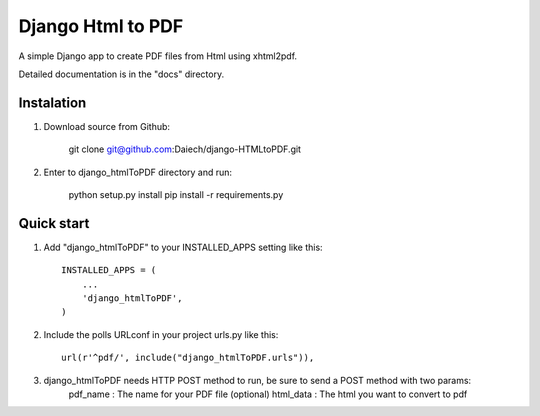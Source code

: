 Django Html to PDF
==================

A simple Django app to create PDF files from Html using xhtml2pdf.

Detailed documentation is in the "docs" directory.


Instalation
-----------

1. Download source from Github:

    git clone git@github.com:Daiech/django-HTMLtoPDF.git

2. Enter to django_htmlToPDF directory and run:

    python setup.py install
    pip install -r requirements.py


Quick start
-----------

1. Add "django_htmlToPDF" to your INSTALLED_APPS setting like this::

    INSTALLED_APPS = (
        ...
        'django_htmlToPDF',
    )

2. Include the polls URLconf in your project urls.py like this::

    url(r'^pdf/', include("django_htmlToPDF.urls")),

3. django_htmlToPDF needs HTTP POST method to run, be sure to send a POST method with two params:
	pdf_name	: The name for your PDF file (optional)
	html_data 	: The html you want to convert to pdf